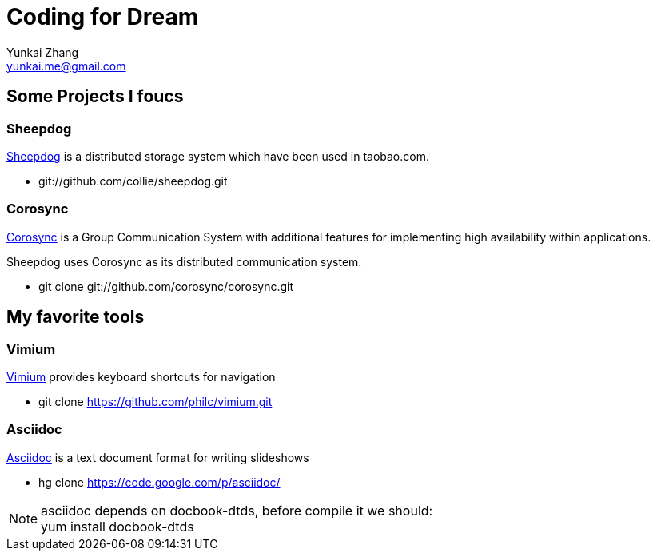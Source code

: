 Coding for Dream
================
Yunkai Zhang <yunkai.me@gmail.com>

Some Projects I foucs
---------------------

Sheepdog
~~~~~~~~
https://github.com/collie/sheepdog/wiki[Sheepdog] is a distributed storage
system which have been used in taobao.com.

- git://github.com/collie/sheepdog.git

Corosync
~~~~~~~~
http://www.corosync.org[Corosync] is a Group Communication System with
additional features for implementing high availability within applications.

Sheepdog uses Corosync as its distributed communication system.

- git clone git://github.com/corosync/corosync.git


My favorite tools
-----------------

Vimium
~~~~~~
http://vimium.github.com/[Vimium] provides keyboard shortcuts for navigation

- git clone https://github.com/philc/vimium.git

Asciidoc
~~~~~~~~
http://www.methods.co.nz/asciidoc/[Asciidoc] is a text document format for
writing slideshows

- hg clone https://code.google.com/p/asciidoc/

NOTE: asciidoc depends on docbook-dtds, before compile it we should: +
yum install docbook-dtds

